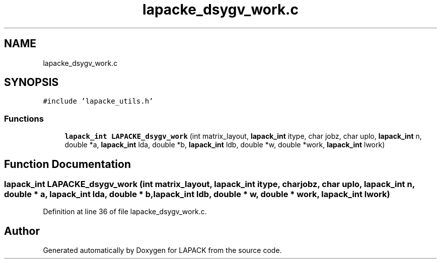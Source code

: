 .TH "lapacke_dsygv_work.c" 3 "Tue Nov 14 2017" "Version 3.8.0" "LAPACK" \" -*- nroff -*-
.ad l
.nh
.SH NAME
lapacke_dsygv_work.c
.SH SYNOPSIS
.br
.PP
\fC#include 'lapacke_utils\&.h'\fP
.br

.SS "Functions"

.in +1c
.ti -1c
.RI "\fBlapack_int\fP \fBLAPACKE_dsygv_work\fP (int matrix_layout, \fBlapack_int\fP itype, char jobz, char uplo, \fBlapack_int\fP n, double *a, \fBlapack_int\fP lda, double *b, \fBlapack_int\fP ldb, double *w, double *work, \fBlapack_int\fP lwork)"
.br
.in -1c
.SH "Function Documentation"
.PP 
.SS "\fBlapack_int\fP LAPACKE_dsygv_work (int matrix_layout, \fBlapack_int\fP itype, char jobz, char uplo, \fBlapack_int\fP n, double * a, \fBlapack_int\fP lda, double * b, \fBlapack_int\fP ldb, double * w, double * work, \fBlapack_int\fP lwork)"

.PP
Definition at line 36 of file lapacke_dsygv_work\&.c\&.
.SH "Author"
.PP 
Generated automatically by Doxygen for LAPACK from the source code\&.

